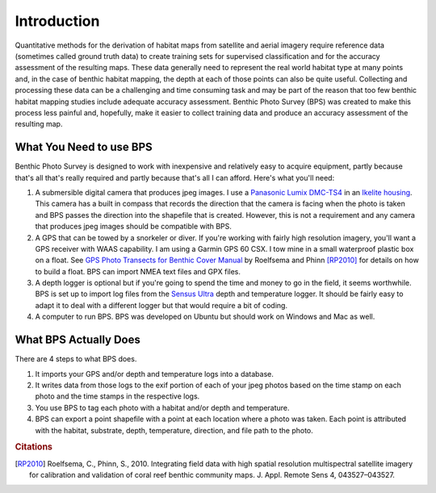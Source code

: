 Introduction
============

Quantitative methods for the derivation of habitat maps from satellite and aerial imagery require reference data (sometimes called ground truth data) to create training sets for supervised classification and for the accuracy assessment of the resulting maps. These data generally need to represent the real world habitat type at many points and, in the case of benthic habitat mapping, the depth at each of those points can also be quite useful. Collecting and processing these data can be a challenging and time consuming task and may be part of the reason that too few benthic habitat mapping studies include adequate accuracy assessment. Benthic Photo Survey (BPS) was created to make this process less painful and, hopefully, make it easier to collect training data and produce an accuracy assessment of the resulting map.

What You Need to use BPS
------------------------

Benthic Photo Survey is designed to work with inexpensive and relatively easy to acquire equipment, partly because that's all that's really required and partly because that's all I can afford. Here's what you'll need:

1. A submersible digital camera that produces jpeg images. I use a `Panasonic Lumix DMC-TS4`_ in an `Ikelite housing`_. This camera has a built in compass that records the direction that the camera is facing when the photo is taken and BPS passes the direction into the shapefile that is created. However, this is not a requirement and any camera that produces jpeg images should be compatible with BPS.

2. A GPS that can be towed by a snorkeler or diver. If you're working with fairly high resolution imagery, you'll want a GPS receiver with WAAS capability. I am using a Garmin GPS 60 CSX. I tow mine in a small waterproof plastic box on a float. See `GPS Photo Transects for Benthic Cover Manual`_ by Roelfsema and Phinn [RP2010]_ for details on how to build a float. BPS can import NMEA text files and GPX files.

3. A depth logger is optional but if you're going to spend the time and money to go in the field, it seems worthwhile. BPS is set up to import log files from the `Sensus Ultra`_ depth and temperature logger. It should be fairly easy to adapt it to deal with a different logger but that would require a bit of coding.

4. A computer to run BPS. BPS was developed on Ubuntu but should work on Windows and Mac as well.


What BPS Actually Does
----------------------

There are 4 steps to what BPS does. 

1. It imports your GPS and/or depth and temperature logs into a database. 

2. It writes data from those logs to the exif portion of each of your jpeg photos based on the time stamp on each photo and the time stamps in the respective logs. 

3. You use BPS to tag each photo with a habitat and/or depth and temperature.

4. BPS can export a point shapefile with a point at each location where a photo was taken. Each point is attributed with the habitat, substrate, depth, temperature, direction, and file path to the photo.



.. _Panasonic Lumix DMC-TS4:
    http://panasonic.net/avc/lumix/compact/ts4_ft4/index.html
.. _Ikelite housing:
    http://www.ikelite.com/web_two/pan_ts3.html
.. _GPS Photo Transects for Benthic Cover Manual:
    http://ww2.gpem.uq.edu.au/CRSSIS/publications/GPS_Photo_Transects_for_Benthic_Cover_Manual.pdf
.. _Sensus Ultra: 
    http://reefnet.ca/products/sensus/

.. rubric:: Citations

.. [RP2010] Roelfsema, C., Phinn, S., 2010. Integrating field data with high spatial resolution 
    multispectral satellite imagery for calibration and validation of coral reef benthic community 
    maps. J. Appl. Remote Sens 4, 043527–043527.



